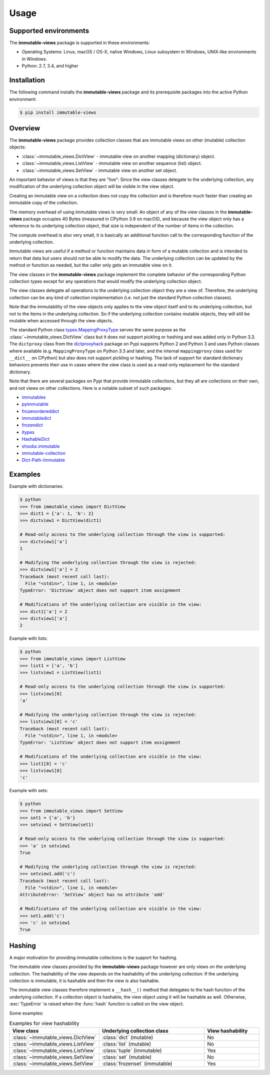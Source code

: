 .. # Licensed under the Apache License, Version 2.0 (the "License");
.. # you may not use this file except in compliance with the License.
.. # You may obtain a copy of the License at
.. #
.. #    http://www.apache.org/licenses/LICENSE-2.0
.. #
.. # Unless required by applicable law or agreed to in writing, software
.. # distributed under the License is distributed on an "AS IS" BASIS,
.. # WITHOUT WARRANTIES OR CONDITIONS OF ANY KIND, either express or implied.
.. # See the License for the specific language governing permissions and
.. # limitations under the License.

.. _`Usage`:

Usage
=====


.. _`Supported environments`:

Supported environments
----------------------

The **immutable-views** package is supported in these environments:

* Operating Systems: Linux, macOS / OS-X, native Windows, Linux subsystem in
  Windows, UNIX-like environments in Windows.

* Python: 2.7, 3.4, and higher


.. _`Installation`:

Installation
------------

The following command installs the **immutable-views** package and its
prerequisite packages into the active Python environment:

.. code-block:: bash

    $ pip install immutable-views


.. _`Overview`:

Overview
--------

The **immutable-views** package provides collection classes that are immutable
views on other (mutable) collection objects:

* :class:`~immutable_views.DictView` - immutable view on another mapping (dictionary) object.
* :class:`~immutable_views.ListView` - immutable view on another sequence (list) object.
* :class:`~immutable_views.SetView` - immutable view on another set object.

An important behavior of views is that they are "live": Since the view classes
delegate to the underlying collection, any modification of the underlying
collection object will be visible in the view object.

Creating an immutable view on a collection does not copy the collection and
is therefore much faster than creating an immutable copy of the collection.

The memory overhead of using immutable views is very small: An object
of any of the view classes in the **immutable-views** package occupies 40 Bytes
(measured in CPython 3.9 on macOS), and because the view object only has a
reference to its underlying collection object, that size is independent of the
number of items in the collection.

The compute overhead is also very small, it is basically an additional function
call to the corresponding function of the underlying collection.

Immutable views are useful if a method or function maintains data in form of a
mutable collection and is intended to return that data but users should not be
able to modify the data. The underlying collection can be updated by the method
or function as needed, but the caller only gets an immutable view on it.

The view classes in the **immutable-views** package implement the complete
behavior of the corresponding Python collection types except for any
operations that would modify the underlying collection object.

The view classes delegate all operations to the underlying collection object
they are a view of. Therefore, the underlying collection can be any kind of
collection implementation (i.e. not just the standard Python collection
classes).

Note that the immutability of the view objects only applies to the view object
itself and to its underlying collection, but not to the items in the underlying
collection. So if the underlying collection contains mutable objects, they will
still be mutable when accessed through the view objects.

The standard Python class
`types.MappingProxyType <https://docs.python.org/3/library/types.html#types.MappingProxyType>`_
serves the same purpose as the
:class:`~immutable_views.DictView`
class but it does not support pickling or hashing and was added only in
Python 3.3.
The ``dictproxy`` class from the
`dictproxyhack <https://pypi.org/project/dictproxyhack/>`_
package on Pypi supports Python 2 and Python 3 and uses Python classes where
available (e.g. ``MappingProxyType`` on Python 3.3 and later, and the internal
``mappingproxy`` class used for ``__dict__`` on CPython) but also does not
support pickling or hashing.
The lack of support for standard dictionary behaviors prevents their use in
cases where the view class is used as a read-only replacement for the standard
dictionary.

Note that there are several packages on Pypi that provide immutable
collections, but they all are collections on their own, and not views on
other collections. Here is a notable subset of such packages:

* `immutables <https://pypi.org/project/immutables/>`_
* `pyimmutable <https://pypi.org/project/pyimmutable/>`_
* `frozenordereddict <https://pypi.org/project/frozenordereddict/>`_
* `immutabledict <https://pypi.org/project/immutabledict/>`_
* `frozendict <https://pypi.org/project/immutabledict/>`_
* `itypes <https://pypi.org/project/itypes/>`_
* `HashableDict <https://pypi.org/project/HashableDict/>`_
* `shoobx.immutable <https://pypi.org/project/shoobx.immutable/>`_
* `immutable-collection <https://pypi.org/project/immutable-collection/>`_
* `Dict-Path-Immutable <https://pypi.org/project/Dict-Path-Immutable/>`_


.. _`Examples`:

Examples
--------

Example with dictionaries:

.. code-block:: bash

    $ python
    >>> from immutable_views import DictView
    >>> dict1 = {'a': 1, 'b': 2}
    >>> dictview1 = DictView(dict1)

    # Read-only access to the underlying collection through the view is supported:
    >>> dictview1['a']
    1

    # Modifying the underlying collection through the view is rejected:
    >>> dictview1['a'] = 2
    Traceback (most recent call last):
      File "<stdin>", line 1, in <module>
    TypeError: 'DictView' object does not support item assignment

    # Modifications of the underlying collection are visible in the view:
    >>> dict1['a'] = 2
    >>> dictview1['a']
    2

Example with lists:

.. code-block:: bash

    $ python
    >>> from immutable_views import ListView
    >>> list1 = ['a', 'b']
    >>> listview1 = ListView(list1)

    # Read-only access to the underlying collection through the view is supported:
    >>> listview1[0]
    'a'

    # Modifying the underlying collection through the view is rejected:
    >>> listview1[0] = 'c'
    Traceback (most recent call last):
      File "<stdin>", line 1, in <module>
    TypeError: 'ListView' object does not support item assignment

    # Modifications of the underlying collection are visible in the view:
    >>> list1[0] = 'c'
    >>> listview1[0]
    'c'

Example with sets:

.. code-block:: bash

    $ python
    >>> from immutable_views import SetView
    >>> set1 = {'a', 'b'}
    >>> setview1 = SetView(set1)

    # Read-only access to the underlying collection through the view is supported:
    >>> 'a' in setview1
    True

    # Modifying the underlying collection through the view is rejected:
    >>> setview1.add('c')
    Traceback (most recent call last):
      File "<stdin>", line 1, in <module>
    AttributeError: 'SetView' object has no attribute 'add'

    # Modifications of the underlying collection are visible in the view:
    >>> set1.add('c')
    >>> 'c' in setview1
    True


.. _`Hashing`:

Hashing
-------

A major motivation for providing immutable collections is the support for
hashing.

The immutable view classes provided by the **immutable-views** package however
are only views on the underlying collection. The hashability of the view depends
on the hashability of the underlying collection: If the underlying collection
is immutable, it is hashable and then the view is also hashable.

The immutable view classes therefore implement a ``__hash__()`` method that
delegates to the hash function of the underlying collection. If a collection
object is hashable, the view object using it will be hashable as well.
Otherwise, :exc:`TypeError` is raised when the :func:`hash` function is
called on the view object.

Some examples:

.. table:: Examples for view hashability
    :widths: 15 30 15

    +------------------------------------+--------------------------------+---------------------+
    | View class                         | Underlying collection class    | View hashability    |
    +====================================+================================+=====================+
    | :class:`~immutable_views.DictView` | :class:`dict` (mutable)        | No                  |
    +------------------------------------+--------------------------------+---------------------+
    | :class:`~immutable_views.ListView` | :class:`list` (mutable)        | No                  |
    +------------------------------------+--------------------------------+---------------------+
    | :class:`~immutable_views.ListView` | :class:`tuple` (immutable)     | Yes                 |
    +------------------------------------+--------------------------------+---------------------+
    | :class:`~immutable_views.SetView`  | :class:`set` (mutable)         | No                  |
    +------------------------------------+--------------------------------+---------------------+
    | :class:`~immutable_views.SetView`  | :class:`frozenset` (immutable) | Yes                 |
    +------------------------------------+--------------------------------+---------------------+
